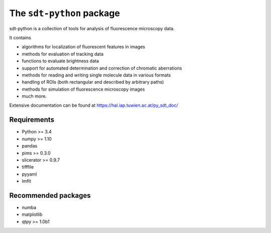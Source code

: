 The ``sdt-python`` package
==========================

sdt-python is a collection of tools for analysis of fluorescence microscopy
data.

It contains

- algorithms for localization of fluorescent features in images
- methods for evaluation of tracking data
- functions to evaluate brightness data
- support for automated determination and correction of chromatic aberrations
- methods for reading and writing single molecule data in various formats
- handling of ROIs (both rectangular and described by arbitrary paths)
- methods for simulation of fluorescence microscopy images
- much more.


Extensive documentation can be found at https://hal.iap.tuwien.ac.at/py_sdt_doc/


Requirements
------------
- Python >= 3.4
- numpy >= 1.10
- pandas
- pims >= 0.3.0
- slicerator >= 0.9.7
- tifffile
- pyyaml
- lmfit


Recommended packages
--------------------
- numba
- matplotlib
- qtpy >= 1.0b1
